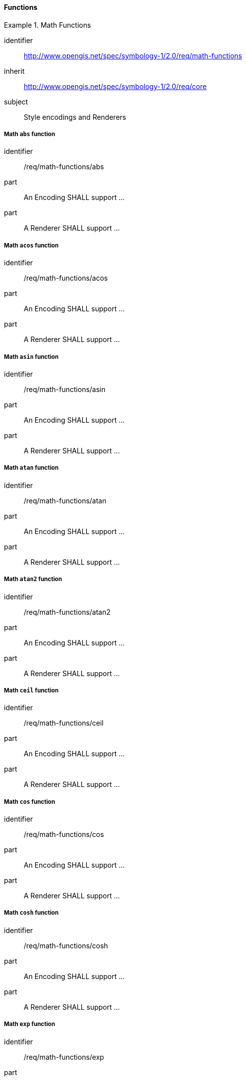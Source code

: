 // NOTE: Including an extra heading level for conformance class alone in their section
==== Functions

[[rc_table-math-functions]]
.Math Functions
====
[%metadata]
identifier:: http://www.opengis.net/spec/symbology-1/2.0/req/math-functions
inherit:: http://www.opengis.net/spec/symbology-1/2.0/req/core
subject:: Style encodings and Renderers
====

[[req-math-functions-abs]]
===== Math `abs` function

[requirement]
====
[%metadata]
identifier:: /req/math-functions/abs
part:: An Encoding SHALL support ...
part:: A Renderer SHALL support ...
====

[[req-math-functions-acos]]
===== Math `acos` function

[requirement]
====
[%metadata]
identifier:: /req/math-functions/acos
part:: An Encoding SHALL support ...
part:: A Renderer SHALL support ...
====

[[req-math-functions-asin]]
===== Math `asin` function

[requirement]
====
[%metadata]
identifier:: /req/math-functions/asin
part:: An Encoding SHALL support ...
part:: A Renderer SHALL support ...
====

[[req-math-functions-atan]]
===== Math `atan` function

[requirement]
====
[%metadata]
identifier:: /req/math-functions/atan
part:: An Encoding SHALL support ...
part:: A Renderer SHALL support ...
====

[[req-math-functions-atan2]]
===== Math `atan2` function

[requirement]
====
[%metadata]
identifier:: /req/math-functions/atan2
part:: An Encoding SHALL support ...
part:: A Renderer SHALL support ...
====

[[req-math-functions-ceil]]
===== Math `ceil` function

[requirement]
====
[%metadata]
identifier:: /req/math-functions/ceil
part:: An Encoding SHALL support ...
part:: A Renderer SHALL support ...
====

[[req-math-functions-cos]]
===== Math `cos` function

[requirement]
====
[%metadata]
identifier:: /req/math-functions/cos
part:: An Encoding SHALL support ...
part:: A Renderer SHALL support ...
====

[[req-math-functions-cosh]]
===== Math `cosh` function

[requirement]
====
[%metadata]
identifier:: /req/math-functions/cosh
part:: An Encoding SHALL support ...
part:: A Renderer SHALL support ...
====

[[req-math-functions-exp]]
===== Math `exp` function

[requirement]
====
[%metadata]
identifier:: /req/math-functions/exp
part:: An Encoding SHALL support ...
part:: A Renderer SHALL support ...
====

[[req-math-functions-floor]]
===== Math `floor` function

[requirement]
====
[%metadata]
identifier:: /req/math-functions/floor
part:: An Encoding SHALL support ...
part:: A Renderer SHALL support ...
====

[[req-math-functions-log]]
===== Math `log` function

[requirement]
====
[%metadata]
identifier:: /req/math-functions/log
part:: An Encoding SHALL support ...
part:: A Renderer SHALL support ...
====

[[req-math-functions-log10]]
===== Math `log10` function

[requirement]
====
[%metadata]
identifier:: /req/math-functions/log10
part:: An Encoding SHALL support ...
part:: A Renderer SHALL support ...
====

[[req-math-functions-max]]
===== Math `max` function

[requirement]
====
[%metadata]
identifier:: /req/math-functions/max
part:: An Encoding SHALL support ...
part:: A Renderer SHALL support ...
====

[[req-math-functions-min]]
===== Math `min` function

[requirement]
====
[%metadata]
identifier:: /req/math-functions/min
part:: An Encoding SHALL support ...
part:: A Renderer SHALL support ...
====

[[req-math-functions-pow]]
===== Math `pow` function

[requirement]
====
[%metadata]
identifier:: /req/math-functions/pow
part:: An Encoding SHALL support ...
part:: A Renderer SHALL support ...
====

[[req-math-functions-random]]
===== Math `random` function

[requirement]
====
[%metadata]
identifier:: /req/math-functions/random
part:: An Encoding SHALL support ...
part:: A Renderer SHALL support ...
====

[[req-math-functions-rint]]
===== Math `rint` function

[requirement]
====
[%metadata]
identifier:: /req/math-functions/rint
part:: An Encoding SHALL support ...
part:: A Renderer SHALL support ...
====

[[req-math-functions-round]]
===== Math `round` function

[requirement]
====
[%metadata]
identifier:: /req/math-functions/round
part:: An Encoding SHALL support ...
part:: A Renderer SHALL support ...
====

[[req-math-functions-sin]]
===== Math `sin` function

[requirement]
====
[%metadata]
identifier:: /req/math-functions/sin
part:: An Encoding SHALL support ...
part:: A Renderer SHALL support ...
====

[[req-math-functions-sinh]]
===== Math `sinh` function

[requirement]
====
[%metadata]
identifier:: /req/math-functions/sinh
part:: An Encoding SHALL support ...
part:: A Renderer SHALL support ...
====

[[req-math-functions-sqrt]]
===== Math `sqrt` function

[requirement]
====
[%metadata]
identifier:: /req/math-functions/sqrt
part:: An Encoding SHALL support ...
part:: A Renderer SHALL support ...
====

[[req-math-functions-tan]]
===== Math `tan` function

[requirement]
====
[%metadata]
identifier:: /req/math-functions/tan
part:: An Encoding SHALL support ...
part:: A Renderer SHALL support ...
====

[[req-math-functions-tanh]]
===== Math `tanh` function

[requirement]
====
[%metadata]
identifier:: /req/math-functions/tanh
part:: An Encoding SHALL support ...
part:: A Renderer SHALL support ...
====
